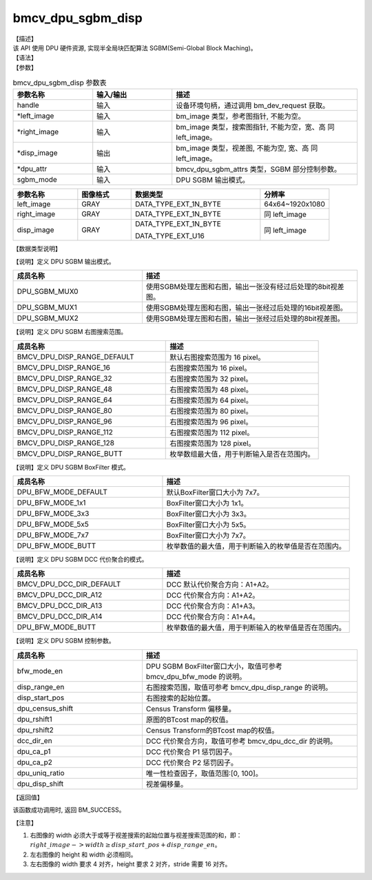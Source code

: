 bmcv_dpu_sgbm_disp
------------------------------

| 【描述】

| 该 API 使用 DPU 硬件资源, 实现半全局块匹配算法 SGBM(Semi-Global Block Maching)。

| 【语法】

.. code-block:: c++
    :linenos:
    :lineno-start: 1
    :force:

    bm_status_t bmcv_dpu_sgbm_disp(
        bm_handle_t handle,
        bm_image *left_image,
        bm_image *right_image,
        bm_image *disp_image,
        bmcv_dpu_sgbm_attrs *dpu_attr,
        bmcv_dpu_sgbm_mode sgbm_mode);

| 【参数】

.. list-table:: bmcv_dpu_sgbm_disp 参数表
    :widths: 15 15 35

    * - **参数名称**
      - **输入/输出**
      - **描述**
    * - handle
      - 输入
      - 设备环境句柄，通过调用 bm_dev_request 获取。
    * - \*left_image
      - 输入
      - bm_image 类型，参考图指针, 不能为空。
    * - \*right_image
      - 输入
      - bm_image 类型，搜索图指针, 不能为空，宽、高 同 left_image。
    * - \*disp_image
      - 输出
      - bm_image 类型，视差图, 不能为空, 宽、高 同 left_image。
    * - \*dpu_attr
      - 输入
      - bmcv_dpu_sgbm_attrs 类型，SGBM 部分控制参数。
    * - sgbm_mode
      - 输入
      - DPU SGBM 输出模式。

.. list-table::
    :widths: 30 25 60 32

    * - **参数名称**
      - **图像格式**
      - **数据类型**
      - **分辨率**
    * - left_image
      - GRAY
      - DATA_TYPE_EXT_1N_BYTE
      - 64x64~1920x1080
    * - right_image
      - GRAY
      - DATA_TYPE_EXT_1N_BYTE
      - 同 left_image
    * - disp_image
      - GRAY
      - DATA_TYPE_EXT_1N_BYTE

        DATA_TYPE_EXT_U16
      - 同 left_image

| 【数据类型说明】

【说明】定义 DPU SGBM 输出模式。

.. code-block:: c++
    :linenos:
    :lineno-start: 1
    :force:

    typedef enum bmcv_dpu_sgbm_mode_{
        DPU_SGBM_MUX0 = 1,
        DPU_SGBM_MUX1 = 2,
        DPU_SGBM_MUX2 = 3,
    } bmcv_dpu_sgbm_mode;

.. list-table::
    :widths: 60 100

    * - **成员名称**
      - **描述**
    * - DPU_SGBM_MUX0
      - 使用SGBM处理左图和右图，输出一张没有经过后处理的8bit视差图。
    * - DPU_SGBM_MUX1
      - 使用SGBM处理左图和右图，输出一张经过后处理的16bit视差图。
    * - DPU_SGBM_MUX2
      - 使用SGBM处理左图和右图，输出一张经过后处理的8bit视差图。

【说明】定义 DPU SGBM 右图搜索范围。

.. code-block:: c++
    :linenos:
    :lineno-start: 1
    :force:

    typedef enum bmcv_dpu_disp_range_{
        BMCV_DPU_DISP_RANGE_DEFAULT,
        BMCV_DPU_DISP_RANGE_16,
        BMCV_DPU_DISP_RANGE_32,
        BMCV_DPU_DISP_RANGE_48,
        BMCV_DPU_DISP_RANGE_64,
        BMCV_DPU_DISP_RANGE_80,
        BMCV_DPU_DISP_RANGE_96,
        BMCV_DPU_DISP_RANGE_112,
        BMCV_DPU_DISP_RANGE_128,
        BMCV_DPU_DISP_RANGE_BUTT
    } bmcv_dpu_disp_range;

.. list-table::
    :widths: 100 100

    * - **成员名称**
      - **描述**
    * - BMCV_DPU_DISP_RANGE_DEFAULT
      - 默认右图搜索范围为 16 pixel。
    * - BMCV_DPU_DISP_RANGE_16
      - 右图搜索范围为 16 pixel。
    * - BMCV_DPU_DISP_RANGE_32
      - 右图搜索范围为 32 pixel。
    * - BMCV_DPU_DISP_RANGE_48
      - 右图搜索范围为 48 pixel。
    * - BMCV_DPU_DISP_RANGE_64
      - 右图搜索范围为 64 pixel。
    * - BMCV_DPU_DISP_RANGE_80
      - 右图搜索范围为 80 pixel。
    * - BMCV_DPU_DISP_RANGE_96
      - 右图搜索范围为 96 pixel。
    * - BMCV_DPU_DISP_RANGE_112
      - 右图搜索范围为 112 pixel。
    * - BMCV_DPU_DISP_RANGE_128
      - 右图搜索范围为 128 pixel。
    * - BMCV_DPU_DISP_RANGE_BUTT
      - 枚举数组最大值，用于判断输入是否在范围内。

【说明】定义 DPU SGBM BoxFilter 模式。

.. code-block:: c++
    :linenos:
    :lineno-start: 1
    :force:

    typedef enum bmcv_dpu_bfw_mode_{
        DPU_BFW_MODE_DEFAULT,
        DPU_BFW_MODE_1x1,
        DPU_BFW_MODE_3x3,
        DPU_BFW_MODE_5x5,
        DPU_BFW_MODE_7x7,
        DPU_BFW_MODE_BUTT
    } bmcv_dpu_bfw_mode;

.. list-table::
    :widths: 80 100

    * - **成员名称**
      - **描述**
    * - DPU_BFW_MODE_DEFAULT
      - 默认BoxFilter窗口大小为 7x7。
    * - DPU_BFW_MODE_1x1
      - BoxFilter窗口大小为 1x1。
    * - DPU_BFW_MODE_3x3
      - BoxFilter窗口大小为 3x3。
    * - DPU_BFW_MODE_5x5
      - BoxFilter窗口大小为 5x5。
    * - DPU_BFW_MODE_7x7
      - BoxFilter窗口大小为 7x7。
    * - DPU_BFW_MODE_BUTT
      - 枚举数值的最大值，用于判断输入的枚举值是否在范围内。

【说明】定义 DPU SGBM DCC 代价聚合的模式。

.. code-block:: c++
    :linenos:
    :lineno-start: 1
    :force:

    typedef enum bmcv_dpu_dcc_dir_{
        BMCV_DPU_DCC_DIR_DEFAULT,
        BMCV_DPU_DCC_DIR_A12,
        BMCV_DPU_DCC_DIR_A13,
        BMCV_DPU_DCC_DIR_A14,
        BMCV_DPU_DCC_DIR_BUTT
    } bmcv_dpu_dcc_dir;

.. list-table::
    :widths: 80 100

    * - **成员名称**
      - **描述**
    * - BMCV_DPU_DCC_DIR_DEFAULT
      - DCC 默认代价聚合方向：A1+A2。
    * - BMCV_DPU_DCC_DIR_A12
      - DCC 代价聚合方向：A1+A2。
    * - BMCV_DPU_DCC_DIR_A13
      - DCC 代价聚合方向：A1+A3。
    * - BMCV_DPU_DCC_DIR_A14
      - DCC 代价聚合方向：A1+A4。
    * - DPU_BFW_MODE_BUTT
      - 枚举数值的最大值，用于判断输入的枚举值是否在范围内。

【说明】定义 DPU SGBM 控制参数。

.. code-block:: c++
    :linenos:
    :lineno-start: 1
    :force:

    typedef struct bmcv_dpu_sgbm_attrs_{
        bmcv_dpu_bfw_mode    bfw_mode_en;
        bmcv_dpu_disp_range  disp_range_en;
        unsigned short       disp_start_pos;
        unsigned int         dpu_census_shift;
        unsigned int         dpu_rshift1;
        unsigned int         dpu_rshift2;
        bmcv_dpu_dcc_dir     dcc_dir_en;
        unsigned int         dpu_ca_p1;
        unsigned int         dpu_ca_p2;
        unsigned int         dpu_uniq_ratio;
        unsigned int         dpu_disp_shift;
    } bmcv_dpu_sgbm_attrs;

.. list-table::
    :widths: 60 100

    * - **成员名称**
      - **描述**
    * - bfw_mode_en
      - DPU SGBM BoxFilter窗口大小，取值可参考 bmcv_dpu_bfw_mode 的说明。
    * - disp_range_en
      - 右图搜索范围，取值可参考 bmcv_dpu_disp_range 的说明。
    * - disp_start_pos
      - 右图搜索的起始位置。
    * - dpu_census_shift
      - Census Transform 偏移量。
    * - dpu_rshift1
      - 原图的BTcost map的权值。
    * - dpu_rshift2
      - Census Transform的BTcost map的权值。
    * - dcc_dir_en
      - DCC 代价聚合方向，取值可参考 bmcv_dpu_dcc_dir 的说明。
    * - dpu_ca_p1
      - DCC 代价聚合 P1 惩罚因子。
    * - dpu_ca_p2
      - DCC 代价聚合 P2 惩罚因子。
    * - dpu_uniq_ratio
      - 唯一性检查因子，取值范围:[0, 100]。
    * - dpu_disp_shift
      - 视差偏移量。

| 【返回值】

该函数成功调用时, 返回 BM_SUCCESS。

| 【注意】

1. 右图像的 width 必须大于或等于视差搜索的起始位置与视差搜索范围的和，即： :math:`right\_image->width \geq disp\_start\_pos + disp\_range\_en`。

2. 左右图像的 height 和 width 必须相同。

3. 左右图像的 width 要求 4 对齐，height 要求 2 对齐，stride 需要 16 对齐。